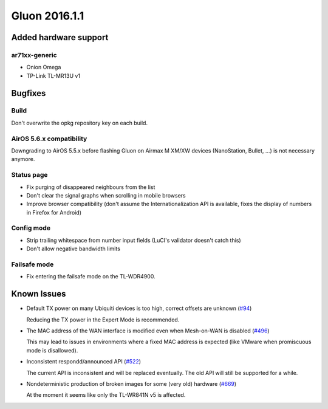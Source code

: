Gluon 2016.1.1
==============

Added hardware support
~~~~~~~~~~~~~~~~~~~~~~

ar71xx-generic
^^^^^^^^^^^^^^

* Onion Omega
* TP-Link TL-MR13U v1


Bugfixes
~~~~~~~~

Build
^^^^^

Don't overwrite the opkg repository key on each build.

AirOS 5.6.x compatibility
^^^^^^^^^^^^^^^^^^^^^^^^^

Downgrading to AirOS 5.5.x before flashing Gluon on Airmax M XM/XW devices
(NanoStation, Bullet, ...) is not necessary anymore.

Status page
^^^^^^^^^^^

* Fix purging of disappeared neighbours from the list
* Don't clear the signal graphs when scrolling in mobile browsers
* Improve browser compatibility (don't assume the Internationalization API is available,
  fixes the display of numbers in Firefox for Android)

Config mode
^^^^^^^^^^^

* Strip trailing whitespace from number input fields (LuCI's validator doesn't catch this)
* Don't allow negative bandwidth limits

Failsafe mode
^^^^^^^^^^^^^

* Fix entering the failsafe mode on the TL-WDR4900.

Known Issues
~~~~~~~~~~~~

* Default TX power on many Ubiquiti devices is too high, correct offsets are unknown (`#94 <https://github.com/freifunk-gluon/gluon/issues/94>`_)

  Reducing the TX power in the Expert Mode is recommended.

* The MAC address of the WAN interface is modified even when Mesh-on-WAN is disabled (`#496 <https://github.com/freifunk-gluon/gluon/issues/496>`_)

  This may lead to issues in environments where a fixed MAC address is expected (like VMware when promiscuous mode is disallowed).

* Inconsistent respondd/announced API (`#522 <https://github.com/freifunk-gluon/gluon/issues/522>`_)

  The current API is inconsistent and will be replaced eventually. The old API will still be supported for a while.

* Nondeterministic production of broken images for some (very old) hardware (`#669 <https://github.com/freifunk-gluon/gluon/issues/669>`_)

  At the moment it seems like only the TL-WR841N v5 is affected.
